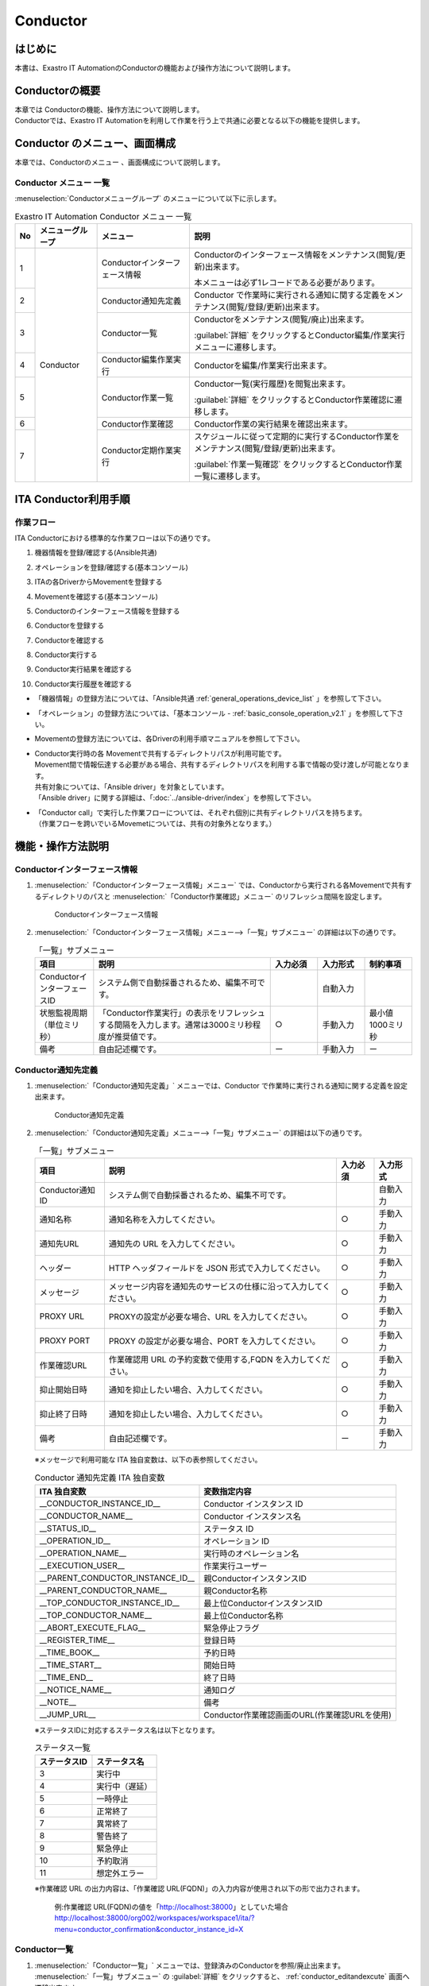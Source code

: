 =========
Conductor
=========

はじめに
========

本書は、Exastro IT AutomationのConductorの機能および操作方法について説明します。

Conductorの概要
===============

| 本章では Conductorの機能、操作方法について説明します。
| Conductorでは、Exastro IT Automationを利用して作業を行う上で共通に必要となる以下の機能を提供します。

Conductor のメニュー、画面構成
===============================

| 本章では、Conductorのメニュー 、画面構成について説明します。


Conductor メニュー 一覧
-----------------------

| :menuselection:`Conductorメニューグループ` のメニューについて以下に示します。

.. table:: Exastro IT Automation Conductor メニュー 一覧
   :align: left

   +--------+----------------------+---------------------------------+------------------------------------------------------------------------------------------+
   | **No** | **メニューグループ** | **メニュー**                    | **説明**                                                                                 |
   |        |                      |                                 |                                                                                          |
   |        |                      |                                 |                                                                                          |
   |        |                      |                                 |                                                                                          |
   |        |                      |                                 |                                                                                          |
   |        |                      |                                 |                                                                                          |
   |        |                      |                                 |                                                                                          |
   +========+======================+=================================+==========================================================================================+
   | 1      | Conductor            | Conductorインターフェース情報   | Conductorのインターフェース情報をメンテナンス(閲覧/更新)出来ます。                       |
   |        |                      |                                 |                                                                                          |
   |        |                      |                                 | 本メニューは必ず1レコードである必要があります。                                          |
   +--------+                      +---------------------------------+------------------------------------------------------------------------------------------+
   | 2      |                      | Conductor通知先定義             | Conductor で作業時に実行される通知に関する定義をメンテナンス(閲覧/登録/更新)出来ます。   |
   +--------+                      +---------------------------------+------------------------------------------------------------------------------------------+
   | 3      |                      | Conductor一覧                   | Conductorをメンテナンス(閲覧/廃止)出来ます。                                             |
   |        |                      |                                 |                                                                                          |
   |        |                      |                                 | :guilabel:`詳細` をクリックするとConductor編集/作業実行メニューに遷移します。            |
   +--------+                      +---------------------------------+------------------------------------------------------------------------------------------+
   | 4      |                      | Conductor編集作業実行           | Conductorを編集/作業実行出来ます。                                                       |
   +--------+                      +---------------------------------+------------------------------------------------------------------------------------------+
   | 5      |                      | Conductor作業一覧               | Conductor一覧(実行履歴)を閲覧出来ます。                                                  |
   |        |                      |                                 |                                                                                          |
   |        |                      |                                 | :guilabel:`詳細` をクリックするとConductor作業確認に遷移します。                         |
   +--------+                      +---------------------------------+------------------------------------------------------------------------------------------+
   | 6      |                      | Conductor作業確認               | Conductor作業の実行結果を確認出来ます。                                                  |
   +--------+                      +---------------------------------+------------------------------------------------------------------------------------------+
   | 7      |                      | Conductor定期作業実行           | スケジュールに従って定期的に実行するConductor作業をメンテナンス(閲覧/登録/更新)出来ます。|
   |        |                      |                                 |                                                                                          |
   |        |                      |                                 | :guilabel:`作業一覧確認` をクリックするとConductor作業一覧に遷移します。                 |
   +--------+----------------------+---------------------------------+------------------------------------------------------------------------------------------+

ITA Conductor利用手順
=====================

作業フロー
----------

| ITA Conductorにおける標準的な作業フローは以下の通りです。

#. | 機器情報を登録/確認する(Ansible共通)
#. | オペレーションを登録/確認する(基本コンソール)
#. | ITAの各DriverからMovementを登録する
#. | Movementを確認する(基本コンソール)
#. | Conductorのインターフェース情報を登録する
#. | Conductorを登録する
#. | Conductorを確認する
#. | Conductor実行する
#. | Conductor実行結果を確認する
#. | Conductor実行履歴を確認する

- | 「機器情報」の登録方法については、「Ansible共通 :ref:`general_operations_device_list` 」を参照して下さい。
- | 「オペレーション」の登録方法については、「基本コンソール - :ref:`basic_console_operation_v2.1` 」を参照して下さい。
- | Movementの登録方法については、各Driverの利用手順マニュアルを参照して下さい。 
- | Conductor実行時の各 Movementで共有するディレクトリパスが利用可能です。
  | Movement間で情報伝達する必要がある場合、共有するディレクトリパスを利用する事で情報の受け渡しが可能となります。
  | 共有対象については、「Ansible driver」を対象としています。
  | 「Ansible driver」に関する詳細は、「:doc:`../ansible-driver/index`」を参照して下さい。

  .. | 共有対象については、「Ansible driver」と「Terraformdriver」を対象としています。
  .. | 「Ansible driver」に関する詳細は、別紙、「利用手順マニュアルAnsible-driver」を参照して下さい。
  .. | 「Terraform driver」に関する詳細は、別紙、「利用手順マニュアルTerraform-driver」を参照して下さい。

- | 「Conductor call」で実行した作業フローについては、それぞれ個別に共有ディレクトリパスを持ちます。
  | （作業フローを跨いでいるMovemetについては、共有の対象外となります。）


機能・操作方法説明
==================

Conductorインターフェース情報
------------------------------

1. :menuselection:`「Conductorインターフェース情報」メニュー` では、Conductorから実行される各Movementで共有するディレクトリのパスと :menuselection:`「Conductor作業確認」メニュー` のリフレッシュ間隔を設定します。

   .. figure:: ../../../images/ja/conductor/conductor_interface/conductor_interface.png
      :width: 800px
      :alt: Conductorインターフェース情報

      Conductorインターフェース情報

2. :menuselection:`「Conductorインターフェース情報」メニュー-->「一覧」サブメニュー` の詳細は以下の通りです。

   .. table:: 「一覧」サブメニュー
      :widths: 10 30 8 8 8
      :align: left

      +-----------------------------+----------------------------------------------------------------------------------------------------------------------------+----------+-----------+-------------------+
      | 項目                        | 説明                                                                                                                       | 入力必須 | 入力形式  | 制約事項          |
      +=============================+============================================================================================================================+==========+===========+===================+
      | ConductorインターフェースID | システム側で自動採番されるため、編集不可です。                                                                             |          | 自動入力  |                   |
      +-----------------------------+----------------------------------------------------------------------------------------------------------------------------+----------+-----------+-------------------+
      | 状態監視周期（単位ミリ秒）  |  「Conductor作業実行」の表示をリフレッシュする間隔を入力します。通常は3000ミリ秒程\                                        |  ○       | 手動入力  | 最小値1000ミリ秒  |
      |                             |  度が推奨値です。                                                                                                          |          |           |                   |
      +-----------------------------+----------------------------------------------------------------------------------------------------------------------------+----------+-----------+-------------------+
      | 備考                        | 自由記述欄です。                                                                                                           | ー       | 手動入力  | ー                |
      +-----------------------------+----------------------------------------------------------------------------------------------------------------------------+----------+-----------+-------------------+

.. _conductor_notice:


Conductor通知先定義
-------------------

1. :menuselection:`「Conductor通知先定義」` メニューでは、Conductor で作業時に実行される通知に関する定義を設定出来ます。

   .. figure:: ../../../images/ja/conductor/conductor_notice/conductor_notice.png
      :width: 800px
      :alt: Conductor通知先定義

      Conductor通知先定義

2. :menuselection:`「Conductor通知先定義」メニュー-->「一覧」サブメニュー` の詳細は以下の通りです。

   .. list-table:: 「一覧」サブメニュー
      :header-rows: 1
      :align: left

      * - 項目
        - 説明
        - 入力必須
        - 入力形式
      * - Conductor通知ID
        - システム側で自動採番されるため、編集不可です。
        - 
        - 自動入力
      * - 通知名称
        - 通知名称を入力してください。
        - ○
        - 手動入力
      * - 通知先URL
        - 通知先の URL を入力してください。 
        - ○
        - 手動入力
      * - ヘッダー
        - HTTP ヘッダフィールドを JSON 形式で入力してください。
        - ○
        - 手動入力
      * - メッセージ
        - メッセージ内容を通知先のサービスの仕様に沿って入力してください。
        - ○
        - 手動入力
      * - PROXY URL
        - PROXYの設定が必要な場合、URL を入力してください。
        - ○
        - 手動入力
      * - PROXY PORT
        - PROXY の設定が必要な場合、PORT を入力してください。
        - ○
        - 手動入力
      * - 作業確認URL
        - 作業確認用 URL の予約変数で使用する,FQDN を入力してください。
        - ○
        - 手動入力
      * - 抑止開始日時
        - 通知を抑止したい場合、入力してください。
        - ○
        - 手動入力
      * - 抑止終了日時
        - 通知を抑止したい場合、入力してください。
        - ○
        - 手動入力
      * - 備考
        - 自由記述欄です。
        - ー
        - 手動入力

   ※メッセージで利用可能な ITA 独自変数は、以下の表参照してください。

   .. list-table:: Conductor 通知先定義 ITA 独自変数
      :header-rows: 1
      :align: left

      * - ITA 独自変数
        - 変数指定内容
      * - __CONDUCTOR_INSTANCE_ID__ 
        - Conductor インスタンス ID
      * - __CONDUCTOR_NAME__ 
        - Conductor インスタンス名
      * - __STATUS_ID__    
        - ステータス ID
      * - __OPERATION_ID__  
        - オペレーション ID
      * - __OPERATION_NAME__   
        - 実行時のオペレーション名
      * - __EXECUTION_USER__
        - 作業実行ユーザー
      * - __PARENT_CONDUCTOR_INSTANCE_ID__ 
        - 親ConductorインスタンスID
      * - __PARENT_CONDUCTOR_NAME__   
        - 親Conductor名称
      * - __TOP_CONDUCTOR_INSTANCE_ID__
        - 最上位ConductorインスタンスID
      * - __TOP_CONDUCTOR_NAME__ 
        - 最上位Conductor名称
      * - __ABORT_EXECUTE_FLAG__   
        - 緊急停止フラグ
      * - __REGISTER_TIME__    
        - 登録日時
      * - __TIME_BOOK__    
        - 予約日時
      * - __TIME_START__    
        - 開始日時
      * - __TIME_END__     
        - 終了日時
      * - __NOTICE_NAME__    
        - 通知ログ
      * - __NOTE__    
        - 備考
      * - __JUMP_URL__     
        - Conductor作業確認画面のURL(作業確認URLを使用)

   | ※ステータスIDに対応するステータス名は以下となります。

   .. list-table:: ステータス一覧
      :header-rows: 1
      :align: left

      * - ステータスID
        - ステータス名
      * - 3
        - 実行中
      * - 4
        - 実行中（遅延）
      * - 5
        - 一時停止
      * - 6
        - 正常終了
      * - 7
        - 異常終了
      * - 8
        - 警告終了
      * - 9
        - 緊急停止
      * - 10
        - 予約取消
      * - 11
        - 想定外エラー
   
   | ※作業確認 URL の出力内容は、「作業確認 URL(FQDN)」の入力内容が使用され以下の形で出力されます。

    例:作業確認 URL(FQDN)の値を「http://localhost:38000」としていた場合
    http://localhost:38000/org002/workspaces/workspace1/ita/?menu=conductor_confirmation&conductor_instance_id=X

.. _conductor_list:


Conductor一覧
-------------

#. | :menuselection:`「Conductor一覧」` メニューでは、登録済みのConductorを参照/廃止出来ます。

   | :menuselection:`「一覧」サブメニュー` の  :guilabel:`詳細` をクリックすると、 :ref:`conductor_editandexcute` 画面へ遷移出来ます。

.. figure:: ../../../images/ja/conductor/conductor_class_list/conductor-list.gif
   :width: 800px
   :alt: 「Conductor一覧」メニュー

   「Conductor一覧」メニュー

.. _conductor_editandexcute:


Conductor編集/作業実行
----------------------

.. table:: モード一覧
   :widths: 15,30
   :align: left

   +------------+---------------------------------------------------------------------------------------------------------+
   | **モード** | **説明**                                                                                                |
   +============+=========================================================================================================+
   | 編集\      | - | 新規Conductorを作成できるモード                                                                     |
   | モード     |                                                                                                         |
   |            | - | 「Conductor編集/作業実行」メニューのデフォルトのモード                                              |
   |            |                                                                                                         |
   |            | - | 編集モードから :guilabel:`選択` クリック後に任意のConductorを選択することで、閲覧モードへ変更       |
   +------------+---------------------------------------------------------------------------------------------------------+
   | 閲覧\      | - | Conductorを閲覧のみできるモード                                                                     |
   | モード     |                                                                                                         |
   |            | - | 「Conductor一覧」メニューの :guilabel:`詳細` から画面遷移後のモード                                 |
   |            |                                                                                                         |
   |            | - | 閲覧モードから :guilabel:`編集` クリック後に、更新モードへ変更                                      |
   +------------+---------------------------------------------------------------------------------------------------------+
   | 更新\      | - | 既存のConductorを編集できるモード                                                                   |
   | モード     |                                                                                                         |
   |            | - | 更新モードから :guilabel:`更新` クリック後に、閲覧モードへ変更                                      |
   +------------+---------------------------------------------------------------------------------------------------------+


| ※各モードで可能な操作については「 :ref:`conductor_editandexcute_list` 」を参照。


「編集」モードについて
~~~~~~~~~~~~~~~~~~~~~~

* | Conductor 名称、作業フローを構成する各パーツ（以下、Node）を登録します。
* | 選択したNodeにより、画面右上（詳細情報）に表示される内容が変わります。
  
.. figure:: ../../../images/ja/conductor/condudtor_edit_and_excute/conductor_edit_mode.png
   :width: 800px
   :alt: Conductor編集/作業実行メニュー画面(編集モード)

   Conductor編集/作業実行メニュー画面(編集モード)


.. _node_list:

Node一覧
^^^^^^^^

* | 画面右側下部の領域には、利用可能なNodeが表示されます。
* | 以下のタブから構成されます。
  
  * | Movementタブ
  
    * | 登録済みのMovementのIDと名称の一覧

  * | Functionタブ
  
    * | Conductor end
    * | Conductor pause
    * | Conductor call
    * | Conditional branch
    * | Parallel branch
    * | Parallel merge
    * | Status File branch

* | 各Nodeについて、動作内容は以下の通りです。

.. table:: 各Node動作一覧
   :widths: 10 10 30
   :align: left

   +----------------+------------------------------+-----------------------------------+
   | **画像**       | **名称**                     | **動作説明**                      |
   +================+==============================+===================================+
   | |image1|       | Conductor start              | Conductorを開始します             |
   +----------------+------------------------------+-----------------------------------+
   | |image2|       | Conductor end                | Conductor終了します。             |
   |                |                              |                                   |
   |                |                              | ※複数のConductor \                |
   |                |                              | endがある場合、全てのConductor \  |
   |                |                              | endが終了を待ちます。             |
   +----------------+------------------------------+-----------------------------------+
   | |image3|       | Conductor pause              | 作業フローを一時停止します。      |
   |                |                              |                                   |
   |                |                              | 一時停止を\                       |
   |                |                              | 解除すると、次の処理へ進みます。  |
   +----------------+------------------------------+-----------------------------------+
   | |image4|       | Conductor call               | 別の登録済みのCond\               |
   |                |                              | uctorを呼び出し実行します。       |
   |                |                              |                                   |
   |                |                              | ※\                                |
   |                |                              | 呼び出し先のConductorが警告終了で\|
   |                |                              | 終了した場合、正常終了と同じよう\ |
   |                |                              | に後続の処理を実行して、呼び出し\ |
   |                |                              | 元のステータスには影響しません。  |
   +----------------+------------------------------+-----------------------------------+
   | |image6|       | Conditional branch           | 接続\                             |
   |                |                              | された、「Movement」、「Conducto\ |
   |                |                              | r call」\                         |
   |                |                              | の結果によ\                       |
   |                |                              | って、後続の処理を分岐させます。  |
   |                |                              |                                   |
   |                |                              | 指定可能\                         |
   |                |                              | なステータスは、以下になります。  |
   |                |                              |                                   |
   |                |                              | ・正常終了                        |
   |                |                              |                                   |
   |                |                              | ・異常終了                        |
   |                |                              |                                   |
   |                |                              | ・緊急停止                        |
   |                |                              |                                   |
   |                |                              | ・準備エラー                      |
   |                |                              |                                   |
   |                |                              | ・想定外エラー                    |
   |                |                              |                                   |
   |                |                              | ・SKIP完了                        |
   |                |                              |                                   |
   |                |                              | ・警告終了                        |
   +----------------+------------------------------+-----------------------------------+
   | |image7|       | Parallel branch              | 並\                               |
   |                |                              | 列して、「Movement」、「Conducto\ |
   |                |                              | r call」\                         |
   |                |                              | を実行します。                    |
   |                |                              |                                   |
   |                |                              | ※並列可能な実行数は、ITAの構成\   |
   |                |                              | やサーバースペックに依存します。  |
   +----------------+------------------------------+-----------------------------------+
   | |image8|       | Parallel merge               | 接続している全Nodeの処理\         |
   |                |                              | が完了後、次の処理を実行します。  |
   +----------------+------------------------------+-----------------------------------+
   | |image9|       | Status file branch           | 接続された、「\                   |
   |                |                              | Movement」の作業結果ディレクトリ\ |
   |                |                              | 内のステータスファイルの内容によ\ |
   |                |                              | って、後続の処理を分岐させます。  |
   +----------------+------------------------------+-----------------------------------+
   | |image10|      | Movement各種                 | Movementを実行します。            |
   +----------------+------------------------------+-----------------------------------+



.. |image1| image:: ../../../images/ja/conductor/condudtor_edit_and_excute/conductor_start.png
   :width: 1.1811in
   :height: 0.4086in
.. |image2| image:: ../../../images/ja/conductor/condudtor_edit_and_excute/conductor_end.png
   :width: 1.1811in
   :height: 0.4086in
.. |image3| image:: ../../../images/ja/conductor/condudtor_edit_and_excute/conductor_pause.png
   :width: 1.1811in
   :height: 0.31287in
.. |image4| image:: ../../../images/ja/conductor/condudtor_edit_and_excute/node_conductor_call.png
   :width: 1.22047in
   :height: 0.34259in
.. |image6| image:: ../../../images/ja/conductor/condudtor_edit_and_excute/conductor_branch.png
   :width: 1.1811in
   :height: 0.67068in
.. |image7| image:: ../../../images/ja/conductor/condudtor_edit_and_excute/parallel_branch.png
   :width: 1.1811in
   :height: 0.9765in
.. |image8| image:: ../../../images/ja/conductor/condudtor_edit_and_excute/parallel_merge.png
   :width: 1.1811in
   :height: 0.67667in
.. |image9| image:: ../../../images/ja/conductor/condudtor_edit_and_excute/status_file_branch.png
   :width: 1.12963in
   :height: 0.59834in
.. |image10| image:: ../../../images/ja/conductor/condudtor_edit_and_excute/node_movement_alr.png
   :width: 1.1811in
   :height: 1.49864in


* | Nodeにおける制約事項は以下の通りです。

  * | 登録/更新を行うには、全てのNodeのIN/OUTが接続されている必要があります。

  .. figure:: ../../../images/ja/conductor/condudtor_edit_and_excute/Node制約事項正常例Parallel_branch.png
      :width: 600px
      :alt: Node制約事項（正常例：Parallel branch）

      Node制約事項（正常例：Parallel branch）

  * | Parallel mergeを使用する場合、Parallel branchを使用している必要があります。

  .. figure:: ../../../images/ja/conductor/condudtor_edit_and_excute/Node制約事項NG例Parallel_branch.png
     :width: 600px
     :alt: Node制約事項（NG例：Parallel branch）

     Node制約事項（NG例：Parallel branch）

  * | Conditional branch で分岐されたフローについてParallel mergeでマージする事はできません。

  .. figure:: ../../../images/ja/conductor/condudtor_edit_and_excute/Node制約事項NG例Conditional_branch.png
     :width: 600px
     :alt: Node制約事項（NG例：Conditional branch）

     Node制約事項（NG例：Conditional branch）

  * | Parallel branch、Conditional branch、Parallel merge、Conductor pauseについて、連続して同じ種類のNodeを接続する事はできません。
  
  .. figure:: ../../../images/ja/conductor/condudtor_edit_and_excute/Node制約事項NG例連続使用.png
     :width: 600px
     :alt: Node制約事項（NG例：連続使用）

     Node制約事項（NG例：連続使用）

  * | 更新中のConductorをConductor callで指定し、更新することはできません。
  
  * | 各NodeをNode一覧からドラッグ&ドロップで追加することが可能です。
 
  * | Node選択時、画面右上（詳細情報）に表示される「備考」欄には、処理説明やコメントをメモすることが可能です。

  * | 「備考」欄の記述は処理実行に影響はありません。Web上でのみ参照できるメモ欄です。

  * | Node設定後、:guilabel:`+登録` をクリックしてConductorを登録します。

各Node詳細情報
^^^^^^^^^^^^^^
* | 画面右側上部の領域には、選択しているNodeの詳細情報が表示されます。
* | 選択しているNodeによってタブの名称が変わります。


  #. | Node未選択時（Conductorタブ）

     * | Node未選択の場合表示されます。

     * | タブ内の項目は以下の通りです。

     * | :guilabel:`通知設定` ボタンをクリックすると「通知設定」のポップアップが表示されます。

     .. figure:: ../../../images/ja/conductor/condudtor_edit_and_excute/conductor_notice_popup.png
        :width: 600px
        :alt: Conductor通知設定ポップアップ

        Conductor通知設定ポップアップ

     .. list-table:: 「Conductor」タブ
        :widths: 8 25 5 5 5
        :header-rows: 1
        :align: left
        
        * - **項目**
          - **説明**
          - **入力必須**
          - **入力形式**
          - **制約事項**
        * - ID
          - Conductorに対応した一意のIDが自動入力されます。
          - \-
          - 自動入力
          - \-
        * - 名称 
          - 任意のConductor名称を入力します。
          - ○
          - 手動入力
          - \-
        * - 更新日時 
          - 選択したConductorが更新された日時が自動入力されます。
          - \-
          - 自動入力
          - \-
        * - 通知 
          - | 実行する通知を選択します。
            | 各ステータスに対して、実行する通知を複数選択できます。
            | 選択できる通知は、「 :ref:`conductor_notice` 」で登録したものが対象となります。
          - \-
          - チェックボックス
          - \-
        * - Movement共通表示設定 
          - Movementノードの表示に関する設定(ノードの幅とMovement名の表示形式)を選択します。
          - \-
          - リスト選択
          - \-
        * - 備考 
          - Conductorに対する説明やコメントを入力します。
          - \-
          - 手動入力
          - \-

  #. | Movement選択時
  
     * |  「:ref:`node_list` 」における「Movement」タブ内のNodeを選択した場合表示されます。
     * | タブ名は選択したMovementのオーケストレータ名が表示されます（例_Ansible Legacy Role）。

     .. （オーケストレータ名：Ansible Legacy、Ansible Pioneer、Ansible Legacy Role、Terraform　）

     * | タブ内の項目は以下の通りです。

     .. list-table:: オーケストレータ名（Ansible Legacy Role）タブ
        :widths: 10 30 5 5 5
        :header-rows: 1
        :align: left
        
        * - **項目**
          - **説明**
          - **入力必須**
          - **入力形式**
          - **制約事項**
        * - Movement ID
          - 選択したMovementのIDが表示されます。
          - \-
          - 自動入力
          - \-
        * - 名称
          - 選択したMovementの名称が表示されます。
          - \-
          - 自動入力
          - \-
        * - スキップ
          - 対象作業をスキップする場合にチェックします。「Conductor作業実行」メニューにて、変更可能なパラメータです。
          - \-
          - 手動入力
          - \-
        * - 個別オペレーション
          - | :guilabel:`オペレーション選択` クリックして表示される一覧から任意の値を選択出来ます。
            | 選択したオペレーション名が表示されます。
          - \-
          - 選択
          - \-
        * - 備考
          - Nodeに対する説明やコメントを入力出来ます。
          - \-
          - 手動入力
          - \-


  #. 各Node選択時の「備考」欄
  
     * | 「:ref:`node_list` 」における「Movement」タブおよび「Function」タブ内の各Nodeを選択した場合表示されます。
     * | タブ内の項目は以下の通りです。
  
     .. list-table:: 各Node選択時のタブ
        :widths: 10 30 5 5 5
        :header-rows: 1
        :align: left
        
        * - **項目**
          - **説明**
          - **入力必須**
          - **入力形式**
          - **制約事項**
        * - 備考
          - Nodeに対する説明やコメントを入力出来ます。
          - \-
          - 手動入力
          - \-
  
  
  #. Conductor call選択時
  
     * | 「:ref:`node_list` 」における「Function」タブ内の「Conductor call」を選択した場合表示されます。
     * | タブ内の項目は以下の通りです。
  
     .. list-table:: 「Conductor call」タブ
        :widths: 10 30 5 5 5
        :header-rows: 1
        :align: left
        
        * - **項目**
          - **説明**
          - **入力必須**
          - **入力形式**
          - **制約事項**
        * - スキップ
          - | 対象作業をスキップする場合にチェックします。
            | Conductor作業実行画面にて、変更可能なパラメータです。
          - \-
          - ラジオボタン
          - \-
        * - 呼び出しConductor
          - | :guilabel:`Conductor選択` をクリックして表示される一覧からConductorを選択出来ます。
            | 指定したConductor名称が表示されます。
          - \-
          - 選択
          - \-
        * - 個別オペレーション
          - | :guilabel:`オペレーション選択` をクリックして表示される一覧から、任意のオペレーションを選択出来ます。
            | 指定したオペレーション名が表示されます。
          - \-
          - 選択
          - \-
  
  #. Conditional branch選択時
  
     * | 「:ref:`node_list` 」における「Function」タブ内の「Conditional branch」を選択した場合表示されます。
     * | タブ内の項目は以下の通りです。
    
  
     .. table:: 「Conditional branch」タブ
        :align: left
  
        +------+----------------------------------------------+---------------+---------------+---------------+
        | **項\| **説明**                                     | **入力必須**  | **入力形式**  | **制約事項**  |
        | 目** |                                              |               |               |               | 
        |      |                                              |               |               |               |
        |      |                                              |               |               |               |
        |      |                                              |               |               |               |
        |      |                                              |               |               |               |
        |      |                                              |               |               |               |
        |      |                                              |               |               |               |
        |      |                                              |               |               |               |
        +======+==============================================+===============+===============+===============+
        | 条件\| 分岐数を設定します。　                       |  \-           |  選択         |  \-           |
        | 分岐\| :guilabel:`分岐追加` /:guilabel:`分岐削除` \ |               |               |               |
        | 設定 | をクリックして、分岐を増減します。\          |               |               |               |
        |      | 最大6件のcaseを追加出来ます。                |               |               |               |
        +------+----------------------------------------------+---------------+---------------+---------------+
        | case | Movement、Conductor                          |  \-           |  選択         |  \-           |
        |      | call\                                        |               |               |               |
        |      | の実行\                                      |               |               |               |
        |      | 結果による条件分岐を設定します。             |               |               |               |
        |      |                                              |               |               |               |
        |      | ドラッグアン\                                |               |               |               |
        |      | ドドロップで設定を変更出来ます。             |               |               |               |
        |      |                                              |               |               |               |
        |      | デフォルトは以下の通りです。                 |               |               |               |
        |      |                                              |               |               |               |
        |      | +-----------------+-----------------------+  |               |               |               |
        |      | | **case1**       | 正常終了              |  |               |               |               |
        |      | |                 |                       |  |               |               |               |
        |      | |                 |                       |  |               |               |               |
        |      | +-----------------+-----------------------+  |               |               |               |
        |      | | **Other**       | 異常\                 |  |               |               |               |
        |      | |                 | 終了、緊急停止、準備\ |  |               |               |               |
        |      | |                 | エラー、想定外エラー\ |  |               |               |               |
        |      | |                 | 、Skip終了、警告終了  |  |               |               |               |
        |      | +-----------------+-----------------------+  |               |               |               |
        +------+----------------------------------------------+---------------+---------------+---------------+
    
  
  #. Parallel branch選択時
  
     * | 「:ref:`node_list` 」における「Function」タブ内の「Parallelbranch」を選択した場合表示されます。
     * | タブ内の項目は以下の通りです。
  
     .. list-table:: 「Parallel branch」タブ
        :widths: 10 30 5 5 5
        :header-rows: 1
        :align: left
        
        * - **項目**
          - **説明**
          - **入力必須**
          - **入力形式**
          - **制約事項**
        * - 平行分岐設定
          - | 分岐数を設定します。 :guilabel:`分岐追加` / :guilabel:`分岐削除` をクリックして、分岐を増減します。
            | デフォルトの分岐数は2です。2以下の値は設定できません。
          - \-
          - 選択
          - \-
  
  
  #. Parallel Merge選択時
  
     * | 「:ref:`node_list` 」における「Function」タブ内の「Parallel merge」を選択した場合表示されます。
     * | タブ内の項目は以下の通りです。
  
     .. list-table:: 「Parallel Merge」タブ
        :widths: 10 30 5 5 5
        :header-rows: 1
        :align: left
        
        * - **項目**
          - **説明**
          - **入力必須**
          - **入力形式**
          - **制約事項**
        * - case
          - | 分岐数を設定します。 :guilabel:`マージ追加` / :guilabel:`マージ削除` クリックして、分岐を増減します。
            | デフォルトの分岐数は2です。2以下の値は設定できません。
          - \-
          - 選択
          - \-
  

  #. Conductor end選択時
  
     * | 「:ref:`node_list` 」における「Function」タブ内の「Conductor end」を選択した場合表示されます。
     * | タブ内の項目は以下の通りです。
  
     .. list-table:: 「End」タブ
        :widths: 10 30 5 5 5
        :header-rows: 1
        :align: left
        
        * - **項目**
          - **説明**
          - **入力必須**
          - **入力形式**
          - **制約事項**
        * - 終了ステータス
          - | Endまで処理された際に、選択されたステータスが、Conductorのステータスへ反映されます。
            | - 正常 (デフォルト値)  
            | - 警告 
            | - 異常  
            | 
            | 複数のEndノードまで処理された場合、反映されるステータスの優先度は以下です。
            |  優先度： 正常 < 警告 < 異常
          - \-
          - 選択
          - \-
  
  #. Status file branch選択時（Status file branchタブ）
  
     * | 「:ref:`node_list` 」における「Function」タブ内の「Status file branch」を選択した場合表示されます。
     * | タブ内の項目は以下の通りです。
  
     .. list-table:: 「Status file branch」タブ
        :widths: 10 30 5 5 5
        :header-rows: 1
        :align: left
        
        * - **項目**
          - **説明**
          - **入力必須**
          - **入力形式**
          - **制約事項**
        * - ステータスファイル分岐設定
          - | Movement のステータスファイルによる条件分岐を設定します。
            |  :guilabel:`条件追加`  /  :guilabel:`条件削除` をクリックして、分岐を増減します。
            | デフォルトの分岐は「if」と「else」です。
          - \-
          - 選択
          - \-
        * - 備考
          - Nodeに対する説明やコメントを入力出来ます。
          - \-
          - 手動入力
          - \-
  
     .. note:: | **参照するステータスファイルについて**
  
      * | 参照するステータスファイルは、各Movmentの作業結果ディレクトリ配下の「MOVEMENT_STATUS_FILE」を参照します。
      * | ステータスファイルが存在しない場合、「else」側の処理を行います。
      * | ステータスファイル内の内容が、複数行（改行コードを含む）場合、改行コード以降は、除外した値を評価対象とします。
      
      | 例）改行含むステータスファイルの内容
  
      .. code-block:: 
  
         1
  
         23
  
         4
  
      | ステータスファイルの内容を「1」として、評価を行います。
  
      .. list-table:: ステータスファイルITA独自変数
         :widths: 15 25 5
         :header-rows: 1
         :align: left
          
         * - **ITA独自変数**
           - **変数指定内容**
           - **制約事項**
         * - __movement_status_filepath__ 
           - 作業結果ディレクトリ配下の「MOVEMENT_STATUS_FILE」のパス
           - ※
  
      .. | ※ 「 :ref:`ansible_legacyrole_work_flow` 」で対応しています。
  
  #. 「Node」タブ
  
     *  「:ref:`node_list` 」における「Movement」タブおよび「Function」タブ内のNodeを複数選択した場合表示されます。
     * グリッド内の整列をすることが可能になります。
     * Nodeを複数選択する方法については、ドラッグアンドドロップでの範囲選択の他、「shift」キーをクリックしながらの選択が可能です。
     * タブ内の項目は以下の通りです。
     
     .. figure:: ../../../images/ja/conductor/condudtor_edit_and_excute/conductor_align_nodes.gif
        :width: 800px
        :alt: Nodeの整列

        Nodeの整列

     .. list-table:: 「Node」タブ
        :widths: 10 30 5 5 5
        :header-rows: 1
        :align: left
        
        * - **項目**
          - **説明**
          - **入力必須**
          - **入力形式**
          - **制約事項**
        * - |image11|
          - 複数選択したNodeを左揃えに整列します。
          - \-
          - 選択
          - \-
        * - |image12|
          - 複数選択したNodeを左右中央揃えに整列します。
          - \-
          - 選択
          - \-
        * - |image13|
          - 複数選択したNodeを右揃えに整列します。
          - \-
          - 選択
          - \-
        * - |image14|
          - 複数選択したNodeを上揃えに整列します。
          - \-
          - 選択
          - \-
        * - |image15|
          - 複数選択したNodeを上下中央揃えに整列します。
          - \-
          - 選択
          - \-
        * - |image16|
          - 複数選択したNodeを下揃えに整列します。
          - \-
          - 選択
          - \-
        * - |image17|
          - 複数選択したNodeを左右等間隔にします。
          - \-
          - 選択
          - \-
        * - |image18|
          - 複数選択したNodeを上下等間隔にします。
          - \-
          - 選択
          - \-

.. |image11| image:: ../../../images/ja/conductor/condudtor_edit_and_excute/left_align.png
   :width: 0.3937in
   :height: 0.3937in
.. |image12| image:: ../../../images/ja/conductor/condudtor_edit_and_excute/LR_Center_align.png
   :width: 0.3937in
   :height: 0.43032in
.. |image13| image:: ../../../images/ja/conductor/condudtor_edit_and_excute/right_align.png
   :width: 0.3937in
   :height: 0.41045in
.. |image14| image:: ../../../images/ja/conductor/condudtor_edit_and_excute/top_align.png
   :width: 0.3937in
   :height: 0.38532in
.. |image15| image:: ../../../images/ja/conductor/condudtor_edit_and_excute/TB_Center_align.png
   :width: 0.3937in
   :height: 0.41082in
.. |image16| image:: ../../../images/ja/conductor/condudtor_edit_and_excute/bottom_align.png
   :width: 0.3937in
   :height: 0.40276in
.. |image17| image:: ../../../images/ja/conductor/condudtor_edit_and_excute/LR_Equal_space.png
   :width: 0.37391in
   :height: 0.39758in
.. |image18| image:: ../../../images/ja/conductor/condudtor_edit_and_excute/TB_Equal_space.png
   :width: 0.3937in
   :height: 0.40298in



* | 「Conductor編集/作業実行」メニューで実行可能な操作は以下の通りです。

.. _conductor_editandexcute_list:
.. table:: 「Conductor編集/作業実行」メニュー実行操作一覧
   :align: left

   +-------------+-----------------------------------+----------+---------+---------+------+
   | **項目**    | **説明**                          | **新規** | **更新**          | **備 |
   |             |                                   |          |                   | 考** |
   |             |                                   |          |                   |      |
   |             |                                   |          |                   |      |
   |             |                                   +----------+---------+---------+      |
   |             |                                   | **EDIT** | **VIEW**| **EDIT**|      |
   |             |                                   |          |         |         |      |
   |             |                                   |          |         |         |      |
   |             |                                   |          |         |         |      |
   +=============+===================================+==========+=========+=========+======+
   | JSON保存    | 現在の表示中のConductorの構成情\  | 〇       |         |         |      |
   |             | 報(JSON形式)を出力します。        |          |         |         |      |
   +-------------+-----------------------------------+----------+---------+---------+------+
   | JSON読\     | Conductorの構成情報(JSON形式)を\  |   〇     |         |         |      |
   | 込          | 読み込み、表示します。            |          |         |         |      |
   +-------------+-----------------------------------+----------+---------+---------+------+
   | 操作取\     | 直前の処理を取り消します。        | 〇       |         |  〇     |      |
   | り消し      |                                   |          |         |         |      |
   +-------------+-----------------------------------+----------+---------+---------+------+
   | 操作や\     | 直前の取り消しをやり直します。    | 〇       |         | 〇      |      |
   | り直し      |                                   |          |         |         |      |
   +-------------+-----------------------------------+----------+---------+---------+------+
   | 選択ノー\   | 選択しているNodeを削除します。    | 〇       |         | 〇      |      |
   | ド削除      |                                   |          |         |         |      |
   +-------------+-----------------------------------+----------+---------+---------+------+
   | 登録        | 登録を実施します。                | 〇       |         | 〇      |      |
   +-------------+-----------------------------------+----------+---------+---------+------+
   | リセット    | 初期状態へ戻します。              |  〇      |         |         |      |
   +-------------+-----------------------------------+----------+---------+---------+------+
   | 編集        | EDITモードへ変\                   |          | 〇      | 〇      |      |
   |             | 更し、Conductorの編集を行います。 |          |         |         |      |
   +-------------+-----------------------------------+----------+---------+---------+------+
   | 流\         | 登録済のConducto\                 |          | 〇      |  〇     |      |
   | 用新規      | rを流用して、新規作成が行えます。 |          |         |         |      |
   +-------------+-----------------------------------+----------+---------+---------+------+
   | 更新        | 編集内容を更新します。            |          |         |  〇     |      |
   +-------------+-----------------------------------+----------+---------+---------+------+
   | 再読込      | 変更をキャン\                     |          |         | 〇      |      |
   |             | セルし、変更前の状態へ戻します。  |          |         |         |      |
   +-------------+-----------------------------------+----------+---------+---------+------+
   | キャ\       | 変更をキャン\                     |          |         | 〇      |      |
   | ンセル      | セルし、VIEWモードへ変更します。  |          |         |         |      |
   +-------------+-----------------------------------+----------+---------+---------+------+
   | グリッドに\ | チェックを入れると、ノードの\     | 〇       |         | 〇      |      |
   | スナップ    | 移動がグリッド線に合わせて移動\   |          |         |         |      |
   |             | します。                          |          |         |         |      |
   +-------------+-----------------------------------+----------+---------+---------+------+   

「閲覧」モードについて
~~~~~~~~~~~~~~~~~~~~~~

| 「Conductor一覧」メニューから遷移した場合や、登録が完了した場合は、以下の画面が表示されます。

.. figure:: ../../../images/ja/conductor/condudtor_edit_and_excute/conductor_view_mode.png
   :width: 800px
   :alt: 「Conductor編集/作業実行」メニュー（「閲覧」モード）

   「Conductor編集/作業実行」メニュー（「閲覧」モード）

.. list-table:: 「閲覧」モード
   :widths: 10 30 
   :header-rows: 1
   :align: left
   
   * - **項目**
     - **説明**
   * - :guilabel:`選択`
     - 登録済みのConductorを選択して閲覧出来ます。
   * - :guilabel:`編集`
     - 登録済みのConductorを編集出来ます。
   * - :guilabel:`作業実行`
     - 選択したConductorの作業実行を行います。
   * - :guilabel:`流用新規`
     - 登録済みのConductorをコピーして新規作成が行えます。
   * - :guilabel:`新規`
     - Conductorの新規作成が行えます。

「更新」モードについて
~~~~~~~~~~~~~~~~~~~~~~

| 閲覧モードにて :guilabel:`編集` をクリックした場合は、以下の画面が表示されます。

.. figure:: ../../../images/ja/conductor/condudtor_edit_and_excute/conductor_update_mode.png
   :width: 800px
   :alt: 「Conductor編集/作業実行」メニュー（「更新」モード）

   「Conductor編集/作業実行」メニュー（「更新」モード）

.. list-table:: 「更新」モード
   :widths: 10 30 
   :header-rows: 1
   :align: left
   
   * - **項目**
     - **説明**
   * - :guilabel:`更新`
     - 編集内容が保存されます。
   * - :guilabel:`再読み込み`
     - 編集内容が破棄されて登録内容の状態に戻ります。
   * - :guilabel:`キャンセル`
     - :guilabel:`編集` クリック前の状態に戻ります。
   * - :guilabel:`フルスクリーン`
     - | ブラウザの表示がフルスクリーンになります。
       | ※フルスクリーン時は :guilabel:`フルスクリーン解除` に変わります。
   * - :guilabel:`全体表示`
     - Node すべてが表示される縮尺で表示されます。


Conductor作業実行について
~~~~~~~~~~~~~~~~~~~~~~~~~

| 閲覧モードにて、 :guilabel:`作業実行` をクリックすると作業実行設定画面が表示されます。

* | :guilabel:`オペレーション選択` をクリックすると、 :menuselection:`「基本コンソール」メニューグループ --> 「オペレーション一覧」メニュー` で登録したオペレーションが表示されます。
  | ※「基本コンソール -  :ref:`basic_console_operation_v2.1` 」を参照。
* オペレーションを選択し :guilabel:`実行` をクリックすると :menuselection:`「Conductor作業確認」メニュー` に遷移し、作業のトレースが始まります。
* | 「スケジュール」にて予約日時を入力して :guilabel:`実行` をクリックすると、作業予約が作られます。登録情報は「 :ref:`conductor_conductor_job_list_v2.1` 」で確認出来ます。
  | ※現在時刻より過去の日時は入力できません
* | Movement、Conductor Callのオペレーション, スキップのみ、設定値を変更可能です。
  | ※Conductor編集で登録したデータへ変更は反映されません。作業実行にのみ反映されます。
* 実行したConductorに設定されるアクセス権について、実行時に選択したConductor、オペレーションに設定されたアクセス権の共通するロールを継承します。共通するロールが存在しない場合、作業実行できません。

* 「作業実行設定」共通項目は以下の通りです。

.. list-table:: 「作業実行設定」共通項目一覧
   :widths: 10 25 5 5 5
   :header-rows: 1
   :align: left
      
   * - **項目**
     - **説明**
     - **入力必須**
     - **入力形式**
     - **制約事項**
   * - 作業実行 Conductor
     - 選択したしたConductorが表示されます。
     - \-
     - 自動入力
     - 
   * - オペレーション
     - :guilabel:`オペレーション選択` をクリックし、オペレーションを選択します。
     - ○
     - 選択
     - 
   * - スケジュール
     - Conductorの実行予定日時を指定します。
     - \-
     - 手動入力
     - 現在時刻より過去の日時は入力不可
   * - 作業実行
     - 登録したConductorを実行します。 
     - ○
     - ボタン
     - 

.. figure:: ../../../images/ja/conductor/condudtor_edit_and_excute/conductor_execute.gif
   :width: 800px
   :alt: 作業実行

   作業実行

.. tip:: | **オペレーションの指定について**
   | グリッド内の「Movement」Nodeを選択し、 :guilabel:`オペレーション選択` をクリックすると、オペレーションのリストが表示されます。
   | 作業実行設定画面のラジオボタンで指定したオペレーションのオペレーションIDとは別のオペレーションを指定することが出来ます。
   | これにより、そのMovementの属するオーケストレータの「 :ref:`general_operations_substitution_value_list` 」メニューで、ほかのオペレーションIDのものとして登録した「具体値」を代入して実行することが出来ます。
   | Conductor編集画面で個別指定したオペレーションIDはConductor :guilabel:`登録` / :guilabel:`更新` により設定が保存されます。
   | また、Conductor実行画面でも実行前に個別指定ができ、既に :ref:`conductor_editandexcute` で個別指定登録をして保存されているオペレーションIDについても更に変更を行いConductor実行することが出来ます。
   | ただし、Conductor実行画面で個別指定したオペレーションIDは実行時のみの反映となり、設定は保存されません。
   | 同じMovementを流用し、別なサーバを操作したい時などにご活用下さい。
   |
   | **スキップについて**
   | スキップのチェックを変更することが出来ます。
   | 編集/更新モードでスキップの設定は :guilabel:`登録` / :guilabel:`更新` により設定が保存されます。
   | また、閲覧モードでも実行前に個別指定ができ、既にConductor編集で保存されているスキップについて変更を行いConductor実行することが出来ます。
   | ただし、閲覧モードでは実行時のみの反映となり、設定は保存されません。
   | 一時的に、処理を飛ばして、又は実施して、作業実行したい時などにご活用下さい。

.. _conductor_conductor_job_list_v2.1:

Conductor作業一覧
-----------------

#. | [Conductor作業一覧]画面では、実行済みのConductorの作業を管理します。
   | 条件を指定し :guilabel:`フィルタ` ボタンをクリックすると、作業一覧テーブルを表示します。
   | 作業表示欄の :guilabel:`詳細` ボタンをクリックすると、 :ref:`conductor_check_conductor_job` 画面へ遷移します。
   | :guilabel:`投入データ一式(zip)` をクリックすると、実行された全てのConductor配下のMovement(*)の実行ファイルなどをまとめてダウンロードすることが出来ます。
   | :guilabel:`結果データ一式(zip)` をクリックすると、実行された全てのConductor配下のMovement(*)の実行ログ、エラーログなどをまとめてダウンロードすることが出来ます。
   
   | ※Conductorが階層構造になっている場合は、末端のMovementも対象になります。


.. _conductor_check_conductor_job:

Conductor作業確認
-----------------

| :menuselection:`「Conductor作業確認」メニュー` では、Conductorの実行状態を表示します。

*  | 実行中以降のステータスになっている実行状況サークルをクリックすると、各ドライバの「作業状態確認」メニューに遷移し作業実行状況の詳細を確認することが可能です。
*  | 「 :ref:`conductor_conductor_job_list_v2.1` 」の :guilabel:`詳細` をクリックすると、選択したConductor作業の処理状況をモニター表示します。状況に応じて「予約取消」、「停止解除」や「緊急停止」の投入が可能です。
   | ※「Movement」、「Conductor Call」のNodeについては、Node選択後に、画面右側に表示される :guilabel:`作業情報確認` からも「作業状態確認」メニューに遷移出来ます。

.. figure:: ../../../images/ja/conductor/condudtor_edit_and_excute/conductor_job_detail.gif
   :width: 800px
   :alt: Conductor作業実行

   Conductor作業実行


.. tip:: | :menuselection:`「Conductor作業実行」メニュー` で実行した、作業実行済みのConductorを「 :ref:`conductor_editandexcute` 」メニューで編集すると、作業実行時のConductorと異なる状態となるため :guilabel:`詳細` ボタンをクリックしても処理状況が表示されない場合があります。
   | 作業実行済みのConductorを編集して再度実行する場合は、 :menuselection:`「Conductor編集/作業実行」メニュー` の :guilabel:`流用新規` にて、別のConductorを作成してご利用いただくことを推奨します。

* | 選択したConductor作業に予約日時が設定されていて、かつ未実行の場合は、 :guilabel:`予約取消` が表示されます。
* | :guilabel:`予約取消` をクリックすると、「 :ref:`conductor_conductor_job_list_v2.1` 」で確認できるステータスが「予約取消」となり、実行されなくなります。
* | :menuselection:`「Conductor作業確認」メニュー` の共通項目は以下の通りです。

.. list-table:: 「Conductor作業確認」共通項目一覧
      :widths: 4 15 5 5 10
      :header-rows: 1
      :align: left
      
      * - **項目**
        - **説明**
        - **入力必須**
        - **入力形式**
        - **制約事項**
      * - 停止解除
        - 「Couductor pause」Nodeの三角アイコンをクリックすることで解除します。
        - \-
        - ボタン
        - 
      * - 緊急停止 
        - Conductorの実行を中止します。
        - \-
        - ボタン
        - 
      * - 予約取消
        - Conductorの実行予約を取り消します。
        - \-
        - ボタン
        - 予約日時が設定されていて、かつ未実行の場合に表示される。

.. figure:: ../../../images/ja/conductor/conductor_verification/conductor_pause_status.png
   :width: 800px
   :alt: Conductor実行中/Conductor Pause状態画面

   Conductor実行中/Conductor Pause状態画面
   
.. figure:: ../../../images/ja/conductor/conductor_verification/conductor_reserved.png
   :width: 800px
   :alt: 日時予約されたConductor実行画面（未実行）

   日時予約されたConductor実行画面(未実行)

* 画面右側上部の領域には、Conductorの詳細情報が表示されます。
* Nodeを選択すると、選択しているNodeの詳細情報が表示されます。

  #. 「Conductor」タブ
  
     * Node未選択の場合表示されます。
     * タブ内の項目は以下の通りです。
  
     .. table:: 「Conductor」タブ
        :align: left
     
        +---------------------------------+------------------------------------------+
        | **項目**                        | **説明**                                 |
        +==================+==============+==========================================+
        | Conductor\       | ID           | Conductorインスタンスに対応した一意のID\ |
        | インスタンス\    |              | が自動採番されます。                     |
        | 情報             +--------------+------------------------------------------+
        |                  | 名称         | 実行中の Conductor 名称を\               |
        |                  |              | 表示します。                             |
        |                  +--------------+------------------------------------------+
        |                  | ステータス   | 実行中のConductorのステータスを表示し\   |
        |                  |              | ます。ステータスには以下の状態が\        |
        |                  |              | 存在します。                             |
        |                  |              |                                          |
        |                  |              | ・未実行                                 |
        |                  |              |                                          |
        |                  |              | ・未実行（予約）                         |
        |                  |              |                                          |
        |                  |              | ・実行中                                 |
        |                  |              |                                          |
        |                  |              | ・実行中（遅延）                         |
        |                  |              |                                          |
        |                  |              | ・一時停止                               |
        |                  |              |                                          |
        |                  |              | ・正常終了                               |
        |                  |              |                                          |
        |                  |              | ・異常終了                               |
        |                  |              |                                          |
        |                  |              | ・警告終了                               |
        |                  |              |                                          |
        |                  |              | ・緊急停止                               |
        |                  |              |                                          |
        |                  |              | ・予約取消                               |
        |                  |              |                                          |
        |                  |              | ・想定外エラー                           |
        |                  +--------------+------------------------------------------+
        |                  | 開始時間     | 実行開始日時を表示します。               |
        |                  +--------------+------------------------------------------+
        |                  | 終了時間     | 実行終了日時を表示します。               |
        |                  +--------------+------------------------------------------+
        |                  | 実行ユーザ   | Conductorを実行したユーザを表示します。  |
        |                  +--------------+------------------------------------------+
        |                  | 予約日時     | 予約中のConductorの実行日時を表示します。|
        |                  +--------------+------------------------------------------+
        |                  | 緊急停止     | 実行中の Conductor が緊急停止された場合\ |
        |                  |              | 「True」、それ以外の場合は\              |
        |                  |              | 「False」を表示します。                  |
        +------------------+--------------+------------------------------------------+
        | オペレーション                  | オペレーション名を表示します。           |
        +---------------------------------+------------------------------------------+
        | 備考                            | Conductorに対する説明や\                 |
        |                                 | コメントを表示します。                   |
        +---------------------------------+------------------------------------------+
  
  #. 「Node」タブ
  
     *  Nodeを選択した場合表示されます。
     *  タブ内の項目は以下の通りです。
   
     .. table:: 「Node」タブ
        :align: left
     
        +---------------------------------+------------------------------------------+
        | **項目**                        | **説明**                                 |
        +==================+==============+==========================================+
        | Node\            | ID           | Nodeインスタンスに対応した一意のID\      |
        | インスタンス\    |              | が自動採番されます。                     |
        | 情報             +--------------+------------------------------------------+
        |                  | 種別         | Node の種類を表示します。                |
        |                  +--------------+------------------------------------------+
        |                  | Node ID      | Conductorの構成情報(JSON形式)上\         |
        |                  |              | のNodeのIDを表示します。                 |
        |                  +--------------+------------------------------------------+
        |                  | ステータス   | 実行中のConductorのステータスを表示し\   |
        |                  |              | ます。ステータスには以下の状態が\        |
        |                  |              | 存在します。                             |
        |                  |              |                                          |
        |                  |              | ・未実行                                 |
        |                  |              |                                          |
        |                  |              | ・準備中                                 |
        |                  |              |                                          |
        |                  |              | ・実行中                                 |
        |                  |              |                                          |
        |                  |              | ・実行中（遅延）                         |
        |                  |              |                                          |
        |                  |              | ・正常終了                               |
        |                  |              |                                          |
        |                  |              | ・異常終了                               |
        |                  |              |                                          |
        |                  |              | ・想定外エラー                           |
        |                  |              |                                          |
        |                  |              | ・緊急停止                               |
        |                  |              |                                          |
        |                  |              | ・一時停止                               |
        |                  |              |                                          |
        |                  |              | ・準備エラー                             |
        |                  |              |                                          |
        |                  |              | ・Skip終了                               |
        |                  |              |                                          |
        |                  |              | ・警告終了                               |
        |                  +--------------+------------------------------------------+
        |                  | Stファイル   | 選択した Node が Movement の場合、\      |
        |                  |              | Status file の値を表示します。           |
        |                  +--------------+------------------------------------------+
        |                  | 開始日時     | 実行開始日時を表示します。               |
        |                  +--------------+------------------------------------------+
        |                  | 終了日時     | 実行終了日時を表示します。               |
        +------------------+--------------+------------------------------------------+
        | 個別オペレーション              | Movement毎にオペレーションを指定した\    |
        |                                 | 場合は、そのオペレーション名を表示\      |
        |                                 | します。                                 |
        +---------------------------------+------------------------------------------+
        | 備考                            | Nodeに対する説明や\                      |
        |                                 | コメントを表示します。                   |
        +---------------------------------+------------------------------------------+

Conductor定期作業実行
---------------------

1. :menuselection:`「Conductor定期作業実行」メニュー` では、スケジュールに従って定期的に実行するConductor作業を管理します。
2. | :menuselection:`「Conductor定期作業実行」メニュー-->「一覧」サブメニュー` の :guilabel:`作業一覧確認` ボタンをクリックすると、その定期作業で実行した対象をフィルタした状態で
   | :ref:`conductor_conductor_job_list_v2.1` 画面へ遷移できます。

3. :guilabel:`登録` ボタンより、定期作業実行の登録を行います。 

.. figure:: ../../../images/ja/conductor/conductor_scheduled_execution/conductor_scheduled_execution_register.gif
   :width: 800px
   :alt: Conductor定期作業実行登録

   Conductor定期作業実行登録

   スケジュールの詳細は :guilabel:`スケジュール設定` ボタンをクリックすることで表示されるウインドウからのみ設定できます。

.. figure:: ../../../images/ja/conductor/conductor_scheduled_execution/conductor_scheduled_execution.png
   :width: 600px
   :alt: Conductor定期作業実行 スケジュール設定

   Conductor定期作業実行 スケジュール設定

.. table:: Conductor定期作業実行 登録項目一覧
   :widths: 5 5 30 5 5 5
   :align: left

   +---------------------------------+--------------------------------------------------------------+--------------+---------------+-----------------------+
   | **項目**                        | **説明**                                                     | **入力必須** | **入力形式**  | **制約事項**          |
   +=================================+==============================================================+==============+===============+=======================+
   | 定期作業実行ID                  | 定期作業実行に対応した一意のIDが自動採番されます。           | ー           | 自動入力      |                       |
   +---------------------------------+--------------------------------------------------------------+--------------+---------------+-----------------------+
   | Conductor名称                   | 「:ref:`conductor_list`」で登録したConductorがリストに\      | ○            | リスト選択    | ー                    |
   |                                 | 表示されます。                                               |              |               |                       |
   +---------------------------------+--------------------------------------------------------------+--------------+---------------+-----------------------+
   | オペレーション名                | 「基本コンソール - :ref:`basic_console_operation_v2.1`」で\  | ○            | リスト選択    | ー                    |
   |                                 | 登録したオペレーションがリストに表示されます。               |              |               |                       |
   +---------------------------------+--------------------------------------------------------------+--------------+---------------+-----------------------+
   | ステータス                      | 下記「:ref:`status_list`」参照                               | ー           | 自動入力      |                       |
   +---------------------------------+--------------------------------------------------------------+--------------+---------------+-----------------------+
   | 実行ユーザ                      | 「登録」「更新」を実行したユーザが Conductor を実行す\       | ー           | 自動入力      |                       |
   |                                 | るユーザとして登録されます。                                 |              |               |                       |
   |                                 | 定期作業実行が「:ref:`conductor_list`」へ作業登録をす\       |              |               |                       |
   |                                 | る際、「実行ユーザ」が引き継がれて登録されます。             |              |               |                       |
   +---------------------------------+--------------------------------------------------------------+--------------+---------------+-----------------------+
   | スケジュール設定                | 詳細なスケジュールを設定するウインドウをオープンする\        | ー           | ー            | ー                    |
   |                                 | ボタンです。                                                 |              |               |                       |
   +------------------+--------------+--------------------------------------------------------------+--------------+---------------+-----------------------+
   | スケジュール     | 次回実行日付 | 登録完了後にスケジュール設定に基づいて、次に作業を実行\      | ー           | 自動入力      | ー                    |
   |                  |              | する日付が自動的に更新されます。                             |              |               |                       |
   +                  +--------------+--------------------------------------------------------------+--------------+---------------+-----------------------+
   |                  | 開始日付     | 定期作業実行を開始する日付を入力します。                     | ○            | 手動入力      | スケジューラ設定から\ |
   |                  |              | 「次回実行日付」は必ず「開始日付」以降の日付で\              |              |               | のみ入力可能          |
   |                  |              | 更新されます。                                               |              |               |                       |
   +                  +--------------+--------------------------------------------------------------+--------------+---------------+-----------------------+
   |                  | 終了日付     | 定期作業実行を終了する日付を入力します。                     | ー           | 手動入力      | スケジューラ設定から\ |
   |                  |              | 「次回実行日付」が「終了日付」を超えた場合にステータス\      |              |               | のみ入力可能          |
   |                  |              | が「完了」となります。                                       |              |               |                       |
   +                  +--------------+--------------------------------------------------------------+--------------+---------------+-----------------------+
   |                  | 周期         | 定期的に実行する周期を選択します。                           | ○            | ラジオボタン  | スケジューラ設定から\ |
   |                  |              | 「時」「日」「週」「月(日付指定)」「月(曜日指定)」「月\      |              |               | のみ入力可能          |
   |                  |              | 末」があります。                                             |              |               |                       |
   +                  +--------------+--------------------------------------------------------------+--------------+---------------+-----------------------+
   |                  | 間隔         | 設定した周期に基づいた、定期的に実行する間隔を入力しま\      | ○            | 手動入力      | スケジューラ設定から\ |
   |                  |              | す。                                                         |              |               | のみ入力可能          |
   +                  +--------------+--------------------------------------------------------------+--------------+---------------+-----------------------+
   |                  | 週番号       | 周期で「月(曜日指定)」を選択した場合に利用する、定期的\      | ※1           | リスト選択    | スケジューラ設定から\ |
   |                  |              | に実行する週番号を選択します。                               |              |               | のみ入力可能          |
   +                  +--------------+--------------------------------------------------------------+--------------+---------------+-----------------------+
   |                  | 曜日         | 周期で「曜日」「月(曜日指定)」を選択した場合に利用する\      | ※2           | リスト選択    | スケジューラ設定から\ |
   |                  |              | 、定期的に実行する曜日を選択します。                         |              |               | のみ入力可能          |
   +                  +--------------+--------------------------------------------------------------+--------------+---------------+-----------------------+
   |                  | 日           | 周期で「月(日付指定)」を選択した場合に利用する、定期的\      | ※3           | 手動入力      | スケジューラ設定から\ |
   |                  |              | に実行する日にちを入力します。                               |              |               | のみ入力可能          |
   +                  +--------------+--------------------------------------------------------------+--------------+---------------+-----------------------+
   |                  | 時間         | 定期的に実行する時間を入力します。                           | ※4           | 手動入力      | スケジューラ設定から\ |
   |                  |              |                                                              |              |               | のみ入力可能          |
   +------------------+--------------+--------------------------------------------------------------+--------------+---------------+-----------------------+
   | 作業停止期間     | 開始         | 作業停止期間の開始日付を入力します。                         | ※5           | 手動入力      | スケジューラ設定から\ |
   |                  |              | 開始日付以降から終了日付以前までの間、Conductor作業登\       |              |               | のみ入力可能          |
   |                  |              | 録が実行されないようにします。                               |              |               |                       |
   +                  +--------------+--------------------------------------------------------------+--------------+---------------+-----------------------+
   |                  | 終了         | 作業停止期間の終了日付を入力します。                         | ※5           | 手動入力      | スケジューラ設定から\ |
   |                  |              | 開始日付以降から終了日付以前までの間、Conductor作業登\       |              |               | のみ入力可能          |
   |                  |              | 録が実行されないようにします。                               |              |               |                       |
   +------------------+--------------+--------------------------------------------------------------+--------------+---------------+-----------------------+
   | 備考                            | 自由記述欄です。                                             | ー           | 手動入力      | ー                    |
   +------------------+--------------+--------------------------------------------------------------+--------------+---------------+-----------------------+

| ※1 週番号は周期に「月(曜日指定)」を選択した場合は必須です。
| ※2 曜日は周期に「月(曜日指定)」を選択した場合は必須です。
| ※3 日は周期に「月(日付指定)」を選択した場合は必須です。
| ※4 時間は周期に「日」「週」「月(日付指定)」「月(曜日指定)」「月末」を選択した場合は必須です。
| ※5 作業停止期間を設定する場合は「開始」と「終了」両方が入力されていることが必須です。

.. _status_list:

.. table:: ステータス一覧
   :align: left

   +-------------------------+---------------------------------------------------------------------------------+
   | **ステータス名**        | **説明**                                                                        |
   +=========================+=================================================================================+
   | 準備中                  | 登録した直後のステータスです。                                                  |
   |                         | backyard が「次回実行日付」を自動更新するタイミングで「稼働中」になります。     |
   +-------------------------+---------------------------------------------------------------------------------+
   | 稼働中                  | 正常稼働中のステータスです。                                                    |
   |                         | 「次回実行日付」より「Conductorインターバル時間設定」に登録されている時間前に\  |
   |                         | 「:ref:`conductor_list`」への作業登録を実行し、再びスケジュール設定に基づいて\  |
   |                         | 「次回実行日付」が更新されます。                                                |
   +-------------------------+---------------------------------------------------------------------------------+
   | 完了                    | 「次回実行日付」が「終了日付」を超えた場合になるステータスです。                |
   |                         | 以降はConductor 作業登録を行いません。                                          |
   +-------------------------+---------------------------------------------------------------------------------+
   | 不整合エラー            | スケジュールの設定値に不正がある場合になるステータスです。                      |
   +-------------------------+---------------------------------------------------------------------------------+
   | 紐付けエラー            | 「:ref:`conductor_list`」への作業登録が失敗した場合になるステータスです。       |
   |                         | ステータス「稼働中」同様、「:ref:`conductor_list`」への作業登録を実行し、再び\  |
   |                         | スケジュール設定に基づいて「次回実行日付」を更新するという動作をします。        |
   |                         | その際再び作業登録が失敗した場合、ステータス「紐付けエラー」が継続されます。    |
   +-------------------------+---------------------------------------------------------------------------------+
   | 想定外エラー            | ステータス「不整合エラー」「紐付けエラー」以外の不具合が発生した場合になるステ\ |
   |                         | ータスです。                                                                    |
   +-------------------------+---------------------------------------------------------------------------------+
   | Conductor廃止           | 登録したConductorが廃止された場合になるステータスです。                         |
   |                         | 廃止されたConductorを復活させた場合はステータス「準備中」へと更新されます。     |
   +-------------------------+---------------------------------------------------------------------------------+
   | operation廃止           | 登録したoperationが廃止された場合になるステータスです。                         |
   |                         | 廃止されたoperationを復活させた場合はステータス「準備中」へと更新されます。     |
   +-------------------------+---------------------------------------------------------------------------------+

1. | 定期作業実行に登録した直後はステータスが「準備中」となり、その後 backyard がスケジュール設定に基づいて「次回実行日付」を更新し、そのタイミングでステータスは「稼働中」となります。
   | ステータスが「稼働中」か「紐付けエラー」の作業は「次回実行日付」より「Conductorインターバル時間設定」に登録されている時間前に「:ref:`conductor_list`」への作業登録を実行し、再びスケジュール設定に基づいて「次回実行日付」が更新されます。

2. | 「Conductorインターバル時間設定」は「管理コンソール - :ref:`system_setting`」より「次回実行日付」の何分前に作業登録を実行するか設定可能です。

付録
====

Conductor通知先定義
-------------------

Conductor通知先定義設定例
~~~~~~~~~~~~~~~~~~~~~~~~~
.. table:: Teams設定例
   :align: left

   +-----------------------+--------------------------------------------------+
   |項目                   | 設定値                                           |
   +=======================+==================================================+
   | 通知名称              | test                                             |
   +-----------------------+--------------------------------------------------+
   | ヘッダー              |  [ "Content-Type: application/json" ]            |
   | (CURLOPT_HTTPHEADER)  |                                                  |
   +-----------------------+--------------------------------------------------+
   | メッセージ(C\         | {"text": "通知名：__NOTICE_NAME__, <br>          |
   | URLOPT_POSTFIELDS)    | Conductor名称: \__CONDUCTOR_NAME__, <br>         |
   |                       | Con                                              |
   |                       | ductorインスタンスID:__CONDUCTOR_INSTANCE_ID__,  |
   |                       | <br>ステータスID: \__STATUS_ID__,                |
   |                       | 作業URL: \__JUMP_URL__, <br> "}                  |
   +-----------------------+--------------------------------------------------+
   | PROXY / URL           |                                                  |
   | (CURLOPT_PROXY)       |                                                  |
   +-----------------------+--------------------------------------------------+
   | PROXY / PORT          |                                                  |
   | (\                    |                                                  |
   | CURLOPT_PROXYPORT)    |                                                  |
   +-----------------------+--------------------------------------------------+
   | 作業確認URL(FQDN)     | http://localhost:38000                           |
   +-----------------------+--------------------------------------------------+
   | その他                |                                                  |
   +-----------------------+--------------------------------------------------+
   | 開始日時              |                                                  |
   +-----------------------+--------------------------------------------------+
   | 終了日時              |                                                  |
   +-----------------------+--------------------------------------------------+

.. figure:: ../../../images/ja/conductor/conductor_notice/conductor_teams_notice.png
   :alt: Teams通知表示例

   Teams通知表示例

.. table:: Slack設定例
   :align: left

   +-----------------------+--------------------------------------------------+
   |項目                   | 設定値                                           |
   +=======================+==================================================+
   | 通知名称              | test2                                            |
   +-----------------------+--------------------------------------------------+
   | 通\                   | 通知先のSlackのWebhook URLを入力して下さい。     |
   | 知先(CURLOPT_URL)     |                                                  |
   +-----------------------+--------------------------------------------------+
   | ヘッダー(C\           | [ "Content-Type: application/json" ]             |
   | URLOPT_HTTPHEADER)    |                                                  |
   +-----------------------+--------------------------------------------------+
   | メッセージ(C\         | {"text": "通知名：__NOTICE_NAME__, <br>          |
   | URLOPT_POSTFIELDS)    | Conductor名称: \__CONDUCTOR_NAME__, <br>         |
   |                       | Con                                              |
   |                       | ductorインスタンスID:__CONDUCTOR_INSTANCE_ID__,  |
   |                       | <br>ステータスID: \__STATUS_ID__,                |
   |                       | 作業URL: \__JUMP_URL__, <br> "}                  |
   +-----------------------+--------------------------------------------------+
   | PROXY / URL           |                                                  |
   | (CURLOPT_PROXY)       |                                                  |
   +-----------------------+--------------------------------------------------+
   | PROXY / PORT          |                                                  |
   | (\                    |                                                  |
   | CURLOPT_PROXYPORT)    |                                                  |
   +-----------------------+--------------------------------------------------+
   | 作業確認URL(FQDN)     | http://localhost:38000                           |
   +-----------------------+--------------------------------------------------+
   | その他                |                                                  |
   +-----------------------+--------------------------------------------------+
   | 開始日時              |                                                  |
   +-----------------------+--------------------------------------------------+
   | 終了日時              |                                                  |
   +-----------------------+--------------------------------------------------+

.. figure:: ../../../images/ja/conductor/conductor_notice/conductor_slack_notice.png
   :alt: Slack通知表示例

   Slack通知表示例

.. table:: 設定サンプル(Proxy設定、通知抑止設定、その他設定あり)
   :align: left

   +--------------------+-------------------------------------------------+
   | 通知名称           | 通知サンプル                                    |
   +====================+=================================================+
   | 通\                | https://sample.webhook.xxx.com/yyyyyyyy         |
   | 知先(CURLOPT_URL)  |                                                 |
   +--------------------+-------------------------------------------------+
   | ヘッダー(C\        | [ "Content-Type: application/json" ]            |
   | URLOPT_HTTPHEADER) |                                                 |
   +--------------------+-------------------------------------------------+
   | メッセージ(C\      | {"text": "通知内容"}                            |
   | URLOPT_POSTFIELDS) |                                                 |
   +--------------------+-------------------------------------------------+
   | PROXY / URL        | http://proxy.co.jp                              |
   | (CURLOPT_PROXY)    |                                                 |
   +--------------------+-------------------------------------------------+
   | PROXY / PORT       | 8080                                            |
   | (\                 |                                                 |
   | CURLOPT_PROXYPORT) |                                                 |
   +--------------------+-------------------------------------------------+
   | 作業確認URL(FQDN)  | http://exastro-it-automation.local              |
   +--------------------+-------------------------------------------------+
   | その他             | {"CURLOPT_TIMEOUT":"10"}                        |
   +--------------------+-------------------------------------------------+
   | 開始日時           | 2020/01/01 00:00:00                             |
   +--------------------+-------------------------------------------------+
   | 終了日時           | 2020/01/01 00:00:00                             |
   +--------------------+-------------------------------------------------+
   | 備考               | 自由記述欄です                                  |
   +--------------------+-------------------------------------------------+

.. _conductor_notification_log:

通知ログ出力例
~~~~~~~~~~~~~~

通知ログの構造
^^^^^^^^^^^^^^

.. code-block:: 

   [
    {
        "conductor_status_id": "XXX",
        "exec_time": "YYYY/MM/dd HH:ii:ss",                                                                  
        "result": [
            {
                "notice_name": "XXX",
                "notice_info": [
                    XXX
                ],
                "status_code": "XXX",
                "response.headers": {
                      "XXX": "XXX"
                  },
                "response.text": "XXX"
            }
        ]
     }
   ]                                                                

例) 通知実行ログ(正常)
^^^^^^^^^^^^^^^^^^^^^^
.. code-block:: 

  [
      {
          "conductor_status_id": "3",
          "exec_time": "2023/07/05 16:29:50",
          "result": [
              {
                  "notice_name": "test",
                  "notice_info": [
                      "3",
                      "4",
                      "5",
                      "6",
                      "7",
                      "8",
                      "9",
                      "10",
                      "11"
                  ],
                  "status_code": 200,
                  "response.headers": {
                      "XXX": "XXX"
                  },
                  "response.text": "1"
              }
          ]
      }
  ]


例) 通知実行ログ(異常)
^^^^^^^^^^^^^^^^^^^^^^

.. code-block:: 

  [
      {
          "conductor_status_id": "3",
          "exec_time": "2023/07/05 19:46:06",
          "result": [
              {
                  "notice_name": "test",
                  "notice_info": [
                      "3",
                      "6"
                  ],
                  "status_code": 400,
                  "response.headers": {
                      "XXX": "XXX"
                  },
                  "response.text": "Invalid webhook URL",
                  "err_type": "HTTPError"
              }
          ]
      }
  ] 

